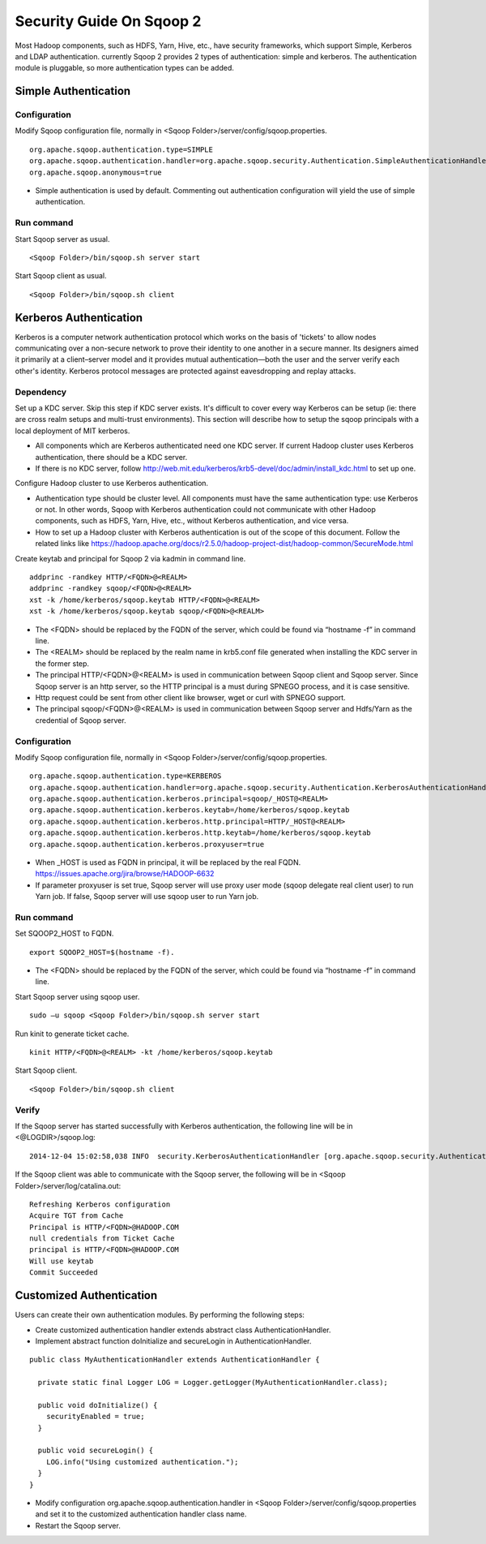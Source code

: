 .. Licensed to the Apache Software Foundation (ASF) under one or more
   contributor license agreements.  See the NOTICE file distributed with
   this work for additional information regarding copyright ownership.
   The ASF licenses this file to You under the Apache License, Version 2.0
   (the "License"); you may not use this file except in compliance with
   the License.  You may obtain a copy of the License at

       http://www.apache.org/licenses/LICENSE-2.0

   Unless required by applicable law or agreed to in writing, software
   distributed under the License is distributed on an "AS IS" BASIS,
   WITHOUT WARRANTIES OR CONDITIONS OF ANY KIND, either express or implied.
   See the License for the specific language governing permissions and
   limitations under the License.


=========================
Security Guide On Sqoop 2
=========================

Most Hadoop components, such as HDFS, Yarn, Hive, etc., have security frameworks, which support Simple, Kerberos and LDAP authentication. currently Sqoop 2 provides 2 types of authentication: simple and kerberos. The authentication module is pluggable, so more authentication types can be added.

Simple Authentication
=====================

Configuration
-------------
Modify Sqoop configuration file, normally in <Sqoop Folder>/server/config/sqoop.properties.

::

  org.apache.sqoop.authentication.type=SIMPLE
  org.apache.sqoop.authentication.handler=org.apache.sqoop.security.Authentication.SimpleAuthenticationHandler
  org.apache.sqoop.anonymous=true

-	Simple authentication is used by default. Commenting out authentication configuration will yield the use of simple authentication.

Run command
-----------
Start Sqoop server as usual.

::

  <Sqoop Folder>/bin/sqoop.sh server start

Start Sqoop client as usual.

::

  <Sqoop Folder>/bin/sqoop.sh client

Kerberos Authentication
=======================

Kerberos is a computer network authentication protocol which works on the basis of 'tickets' to allow nodes communicating over a non-secure network to prove their identity to one another in a secure manner. Its designers aimed it primarily at a client–server model and it provides mutual authentication—both the user and the server verify each other's identity. Kerberos protocol messages are protected against eavesdropping and replay attacks.

Dependency
----------
Set up a KDC server. Skip this step if KDC server exists. It's difficult to cover every way Kerberos can be setup (ie: there are cross realm setups and multi-trust environments). This section will describe how to setup the sqoop principals with a local deployment of MIT kerberos.

-	All components which are Kerberos authenticated need one KDC server. If current Hadoop cluster uses Kerberos authentication, there should be a KDC server.
-	If there is no KDC server, follow http://web.mit.edu/kerberos/krb5-devel/doc/admin/install_kdc.html to set up one.

Configure Hadoop cluster to use Kerberos authentication.

-	Authentication type should be cluster level. All components must have the same authentication type: use Kerberos or not. In other words, Sqoop with Kerberos authentication could not communicate with other Hadoop components, such as HDFS, Yarn, Hive, etc., without Kerberos authentication, and vice versa.
-	How to set up a Hadoop cluster with Kerberos authentication is out of the scope of this document. Follow the related links like https://hadoop.apache.org/docs/r2.5.0/hadoop-project-dist/hadoop-common/SecureMode.html

Create keytab and principal for Sqoop 2 via kadmin in command line.

::

  addprinc -randkey HTTP/<FQDN>@<REALM>
  addprinc -randkey sqoop/<FQDN>@<REALM>
  xst -k /home/kerberos/sqoop.keytab HTTP/<FQDN>@<REALM>
  xst -k /home/kerberos/sqoop.keytab sqoop/<FQDN>@<REALM>

-	The <FQDN> should be replaced by the FQDN of the server, which could be found via “hostname -f” in command line.
-	The <REALM> should be replaced by the realm name in krb5.conf file generated when installing the KDC server in the former step.
-	The principal HTTP/<FQDN>@<REALM> is used in communication between Sqoop client and Sqoop server. Since Sqoop server is an http server, so the HTTP principal is a must during SPNEGO process, and it is case sensitive.
-	Http request could be sent from other client like browser, wget or curl with SPNEGO support.
-	The principal sqoop/<FQDN>@<REALM> is used in communication between Sqoop server and Hdfs/Yarn as the credential of Sqoop server.

Configuration
-------------
Modify Sqoop configuration file, normally in <Sqoop Folder>/server/config/sqoop.properties.

::

  org.apache.sqoop.authentication.type=KERBEROS
  org.apache.sqoop.authentication.handler=org.apache.sqoop.security.Authentication.KerberosAuthenticationHandler
  org.apache.sqoop.authentication.kerberos.principal=sqoop/_HOST@<REALM>
  org.apache.sqoop.authentication.kerberos.keytab=/home/kerberos/sqoop.keytab
  org.apache.sqoop.authentication.kerberos.http.principal=HTTP/_HOST@<REALM>
  org.apache.sqoop.authentication.kerberos.http.keytab=/home/kerberos/sqoop.keytab
  org.apache.sqoop.authentication.kerberos.proxyuser=true

-	When _HOST is used as FQDN in principal, it will be replaced by the real FQDN. https://issues.apache.org/jira/browse/HADOOP-6632
-	If parameter proxyuser is set true, Sqoop server will use proxy user mode (sqoop delegate real client user) to run Yarn job. If false, Sqoop server will use sqoop user to run Yarn job.

Run command
-----------
Set SQOOP2_HOST to FQDN.

::

  export SQOOP2_HOST=$(hostname -f).

-	The <FQDN> should be replaced by the FQDN of the server, which could be found via “hostname -f” in command line.

Start Sqoop server using sqoop user.

::

  sudo –u sqoop <Sqoop Folder>/bin/sqoop.sh server start

Run kinit to generate ticket cache.

::

  kinit HTTP/<FQDN>@<REALM> -kt /home/kerberos/sqoop.keytab

Start Sqoop client.

::

  <Sqoop Folder>/bin/sqoop.sh client

Verify
------
If the Sqoop server has started successfully with Kerberos authentication, the following line will be in <@LOGDIR>/sqoop.log:

::

  2014-12-04 15:02:58,038 INFO  security.KerberosAuthenticationHandler [org.apache.sqoop.security.Authentication.KerberosAuthenticationHandler.secureLogin(KerberosAuthenticationHandler.java:84)] Using Kerberos authentication, principal [sqoop/_HOST@HADOOP.COM] keytab [/home/kerberos/sqoop.keytab]

If the Sqoop client was able to communicate with the Sqoop server, the following will be in <Sqoop Folder>/server/log/catalina.out:

::

  Refreshing Kerberos configuration
  Acquire TGT from Cache
  Principal is HTTP/<FQDN>@HADOOP.COM
  null credentials from Ticket Cache
  principal is HTTP/<FQDN>@HADOOP.COM
  Will use keytab
  Commit Succeeded

Customized Authentication
=========================

Users can create their own authentication modules. By performing the following steps:

-	Create customized authentication handler extends abstract class AuthenticationHandler.
-	Implement abstract function doInitialize and secureLogin in AuthenticationHandler.

::

  public class MyAuthenticationHandler extends AuthenticationHandler {

    private static final Logger LOG = Logger.getLogger(MyAuthenticationHandler.class);

    public void doInitialize() {
      securityEnabled = true;
    }

    public void secureLogin() {
      LOG.info("Using customized authentication.");
    }
  }

-	Modify configuration org.apache.sqoop.authentication.handler in <Sqoop Folder>/server/config/sqoop.properties and set it to the customized authentication handler class name.
-	Restart the Sqoop server.